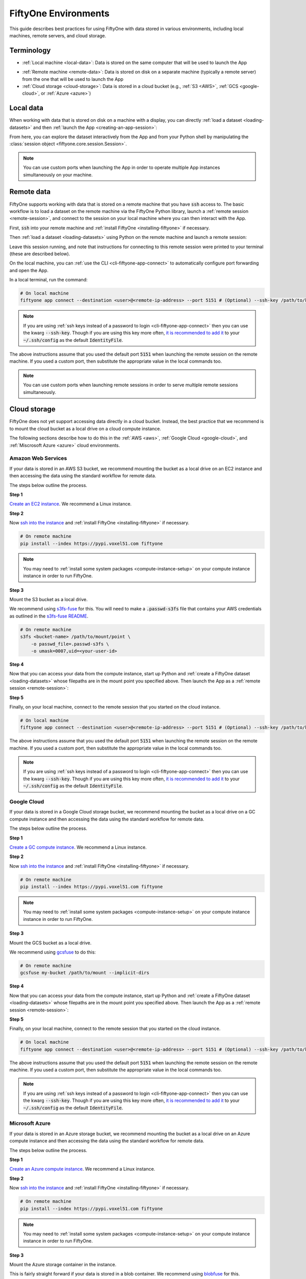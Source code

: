 FiftyOne Environments
=====================

.. default-role:: code

This guide describes best practices for using FiftyOne with data stored in
various environments, including local machines, remote servers, and cloud
storage.

Terminology
___________

- :ref:`Local machine <local-data>`: Data is stored on the same computer that
  will be used to launch the App

* :ref:`Remote machine <remote-data>`: Data is stored on disk on a separate
  machine (typically a remote server) from the one that will be used to launch
  the App

* :ref:`Cloud storage <cloud-storage>`: Data is stored in a cloud bucket
  (e.g., :ref:`S3 <AWS>`, :ref:`GCS <google-cloud>`, or :ref:`Azure <azure>`)

.. _local-data:

Local data
__________

When working with data that is stored on disk on a machine with a display, you
can directly :ref:`load a dataset <loading-datasets>` and then
:ref:`launch the App <creating-an-app-session>`:

.. code-block:: python
    :linenos:

    # On local machine
    import fiftyone as fo

    dataset = fo.Dataset(name="my_dataset")

    session = fo.launch_app(dataset)  # (optional) port=XXXX

From here, you can explore the dataset interactively from the App and from your
Python shell by manipulating the
:class:`session object <fiftyone.core.session.Session>`.

.. note::

    You can use custom ports when launching the App in order to operate
    multiple App instances simultaneously on your machine.

.. _remote-data:

Remote data
___________

FiftyOne supports working with data that is stored on a remote machine that you
have `ssh` access to. The basic workflow is to load a dataset on the remote
machine via the FiftyOne Python library, launch a
:ref:`remote session <remote-session>`, and connect to the session on your
local machine where you can then interact with the App.

First, `ssh` into your remote machine and
:ref:`install FiftyOne <installing-fiftyone>` if necessary.

Then :ref:`load a dataset <loading-datasets>` using Python on the remote
machine and launch a remote session:

.. code-block:: python
    :linenos:

    # On remote machine
    import fiftyone as fo

    dataset = fo.Dataset(name="my_dataset")

    session = fo.launch_app(dataset, remote=True)  # (optional) port=XXXX

Leave this session running, and note that instructions for connecting to this
remote session were printed to your terminal (these are described below).

On the local machine, you can :ref:`use the CLI <cli-fiftyone-app-connect>`
to automatically configure port forwarding and open the App.

In a local terminal, run the command:

.. code-block:: shell

    # On local machine
    fiftyone app connect --destination <user>@<remote-ip-address> --port 5151 # (Optional) --ssh-key /path/to/key

.. note::

    If you are using :ref:`ssh keys instead of a password to login <cli-fiftyone-app-connect>` then you
    can use the kwarg `--ssh-key`. Though if you are using this key
    more often, `it is recommended to add it
    <https://unix.stackexchange.com/a/494485>`_ to your `~/.ssh/config` as
    the default `IdentityFile`.

The above instructions assume that you used the default port `5151` when
launching the remote session on the remote machine. If you used a custom port,
then substitute the appropriate value in the local commands too.

.. note::

    You can use custom ports when launching remote sessions in order to serve
    multiple remote sessions simultaneously.

.. _cloud-storage:

Cloud storage
_____________

FiftyOne does not yet support accessing data directly in a cloud bucket.
Instead, the best practice that we recommend is to mount the cloud bucket as a
local drive on a cloud compute instance.

The following sections describe how to do this in the :ref:`AWS <aws>`,
:ref:`Google Cloud <google-cloud>`, and :ref:`Miscrosoft Azure <azure>` cloud
environments.

.. _aws:

Amazon Web Services
-------------------

If your data is stored in an AWS S3 bucket, we recommend mounting the bucket as
a local drive on an EC2 instance and then accessing the data using the standard
workflow for remote data.

The steps below outline the process.

**Step 1**

`Create an EC2 instance <https://docs.aws.amazon.com/AWSEC2/latest/UserGuide/EC2_GetStarted.html>`_.
We recommend a Linux instance.

**Step 2**

Now `ssh into the instance <https://docs.aws.amazon.com/AWSEC2/latest/UserGuide/AccessingInstancesLinux.html>`_
and :ref:`install FiftyOne <installing-fiftyone>` if necessary.

.. code-block:: shell

    # On remote machine
    pip install --index https://pypi.voxel51.com fiftyone

.. note::

    You may need to :ref:`install some system packages <compute-instance-setup>`
    on your compute instance instance in order to run FiftyOne.

**Step 3**

Mount the S3 bucket as a local drive.

We recommend using `s3fs-fuse <https://github.com/s3fs-fuse/s3fs-fuse>`_ for
this. You will need to make a `.passwd-s3fs` file that contains your AWS
credentials as outlined in the
`s3fs-fuse README <https://github.com/s3fs-fuse/s3fs-fuse>`_.

.. code-block:: shell

    # On remote machine
    s3fs <bucket-name> /path/to/mount/point \
        -o passwd_file=.passwd-s3fs \
        -o umask=0007,uid=<your-user-id>

**Step 4**

Now that you can access your data from the compute instance, start up Python
and :ref:`create a FiftyOne dataset <loading-datasets>` whose filepaths are in
the mount point you specified above. Then launch the App as a
:ref:`remote session <remote-session>`:

.. code-block:: python
    :linenos:

    # On remote machine
    import fiftyone as fo

    dataset = fo.Dataset(name="my_dataset")

    session = fo.launch_app(dataset, remote=True)  # (optional) port=XXXX

**Step 5**

Finally, on your local machine, connect to the remote session that you started
on the cloud instance.

.. code-block:: bash

    # On local machine
    fiftyone app connect --destination <user>@<remote-ip-address> --port 5151 # (Optional) --ssh-key /path/to/key

The above instructions assume that you used the default port `5151` when
launching the remote session on the remote machine. If you used a custom port,
then substitute the appropriate value in the local commands too.

.. note::

    If you are using :ref:`ssh keys instead of a password to login <cli-fiftyone-app-connect>` then you
    can use the kwarg `--ssh-key`. Though if you are using this key
    more often, `it is recommended to add it
    <https://unix.stackexchange.com/a/494485>`_ to your `~/.ssh/config` as
    the default `IdentityFile`.


.. _google-cloud:

Google Cloud
------------

If your data is stored in a Google Cloud storage bucket, we recommend mounting
the bucket as a local drive on a GC compute instance and then accessing the
data using the standard workflow for remote data.

The steps below outline the process.

**Step 1**

`Create a GC compute instance <https://cloud.google.com/compute/docs/quickstart-linux>`_.
We recommend a Linux instance.

**Step 2**

Now `ssh into the instance <https://cloud.google.com/compute/docs/quickstart-linux#connect_to_your_instance>`_
and :ref:`install FiftyOne <installing-fiftyone>` if necessary.

.. code-block:: shell

    # On remote machine
    pip install --index https://pypi.voxel51.com fiftyone

.. note::

    You may need to :ref:`install some system packages <compute-instance-setup>`
    on your compute instance instance in order to run FiftyOne.

**Step 3**

Mount the GCS bucket as a local drive.

We recommend using `gcsfuse <https://github.com/GoogleCloudPlatform/gcsfuse>`_
to do this:

.. code-block:: shell

    # On remote machine
    gcsfuse my-bucket /path/to/mount --implicit-dirs

**Step 4**

Now that you can access your data from the compute instance, start up Python
and :ref:`create a FiftyOne dataset <loading-datasets>` whose filepaths are in
the mount point you specified above. Then launch the App as a
:ref:`remote session <remote-session>`:

.. code-block:: python
    :linenos:

    # On remote machine
    import fiftyone as fo

    dataset = fo.Dataset(name="my_dataset")

    session = fo.launch_app(dataset, remote=True)  # (optional) port=XXXX

**Step 5**

Finally, on your local machine, connect to the remote session that you started
on the cloud instance.

.. code-block:: bash

    # On local machine
    fiftyone app connect --destination <user>@<remote-ip-address> --port 5151 # (Optional) --ssh-key /path/to/key

The above instructions assume that you used the default port `5151` when
launching the remote session on the remote machine. If you used a custom port,
then substitute the appropriate value in the local commands too.

.. note::

    If you are using :ref:`ssh keys instead of a password to login <cli-fiftyone-app-connect>` then you
    can use the kwarg `--ssh-key`. Though if you are using this key
    more often, `it is recommended to add it
    <https://unix.stackexchange.com/a/494485>`_ to your `~/.ssh/config` as
    the default `IdentityFile`.

.. _azure:

Microsoft Azure
---------------

If your data is stored in an Azure storage bucket, we recommend mounting the
bucket as a local drive on an Azure compute instance and then accessing the
data using the standard workflow for remote data.

The steps below outline the process.

**Step 1**

`Create an Azure compute instance <https://docs.microsoft.com/en-us/azure/virtual-machines/linux/quick-create-portal>`_.
We recommend a Linux instance.

**Step 2**

Now `ssh into the instance <https://docs.microsoft.com/en-us/azure/virtual-machines/linux/quick-create-portal#connect-to-virtual-machine>`_
and :ref:`install FiftyOne <installing-fiftyone>` if necessary.

.. code-block:: shell

    # On remote machine
    pip install --index https://pypi.voxel51.com fiftyone

.. note::

    You may need to :ref:`install some system packages <compute-instance-setup>`
    on your compute instance instance in order to run FiftyOne.

**Step 3**

Mount the Azure storage container in the instance.

This is fairly straight forward if your data is stored in a blob container.
We recommend using `blobfuse <https://github.com/Azure/azure-storage-fuse>`_
for this.

**Step 4**

Now that you can access your data from the compute instance, start up Python
and :ref:`create a FiftyOne dataset <loading-datasets>` whose filepaths are in
the mount point you specified above. Then launch the App as a
:ref:`remote session <remote-session>`:

.. code-block:: python
    :linenos:

    # On remote machine
    import fiftyone as fo

    dataset = fo.Dataset(name="my_dataset")

    session = fo.launch_app(dataset, remote=True)  # (optional) port=XXXX

**Step 5**

Finally, on your local machine, connect to the remote session that you started
on the cloud instance.

.. code-block:: bash

    # On local machine
    fiftyone app connect --destination <user>@<remote-ip-address> --port 5151 # (Optional) --ssh-key /path/to/key

The above instructions assume that you used the default port `5151` when
launching the remote session on the remote machine. If you used a custom port,
then substitute the appropriate value in the local commands too.

.. note::

    If you are using :ref:`ssh keys instead of a password to login <cli-fiftyone-app-connect>` then you
    can use the kwarg `--ssh-key`. Though if you are using this key
    more often, `it is recommended to add it
    <https://unix.stackexchange.com/a/494485>`_ to your `~/.ssh/config` as
    the default `IdentityFile`.

.. _compute-instance-setup:

Setting up a cloud instance
___________________________

When you create a fresh cloud compute instance, you may need to install some
system packages in order to install and use FiftyOne.

For example, the script below shows a set of commands that may be used to
configure a Debian-like Linux instance, after which you should be able to
successfully :ref:`install FiftyOne <installing-fiftyone>`.

.. code-block:: shell

    # Example setup script for a Debian-like virtual machine

    # System packages
    sudo apt update
    sudo apt -y upgrade
    sudo apt install -y build-essential
    sudo apt install -y unzip
    sudo apt install -y cmake
    sudo apt install -y cmake-data
    sudo apt install -y pkg-config
    sudo apt install -y libsm6
    sudo apt install -y libxext6
    sudo apt install -y libssl-dev
    sudo apt install -y libffi-dev
    sudo apt install -y libxml2-dev
    sudo apt install -y libxslt1-dev
    sudo apt install -y zlib1g-dev
    sudo apt install -y python3
    sudo apt install -y python-dev
    sudo apt install -y python3-dev
    sudo apt install -y python3-pip
    sudo apt install -y python3-venv
    sudo apt install -y ffmpeg  # if working with video

    # (Recommended) Create a virtual environment
    python3 -m venv fiftyone-env
    . fiftyone-env/bin/activate

    # Python packages
    pip install --upgrade pip setuptools wheel
    pip install ipython

